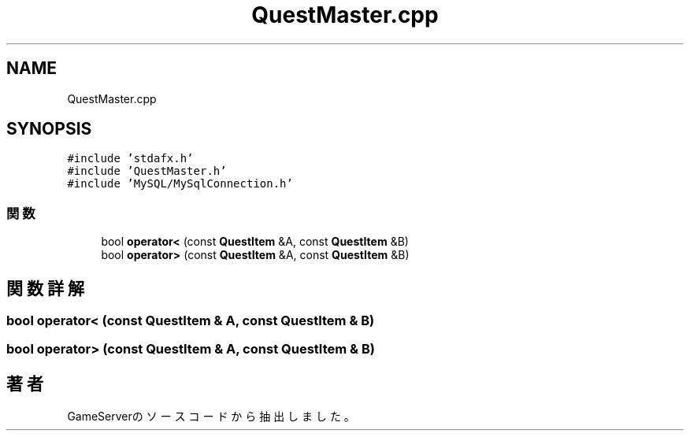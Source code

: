 .TH "QuestMaster.cpp" 3 "2018年12月21日(金)" "GameServer" \" -*- nroff -*-
.ad l
.nh
.SH NAME
QuestMaster.cpp
.SH SYNOPSIS
.br
.PP
\fC#include 'stdafx\&.h'\fP
.br
\fC#include 'QuestMaster\&.h'\fP
.br
\fC#include 'MySQL/MySqlConnection\&.h'\fP
.br

.SS "関数"

.in +1c
.ti -1c
.RI "bool \fBoperator<\fP (const \fBQuestItem\fP &A, const \fBQuestItem\fP &B)"
.br
.ti -1c
.RI "bool \fBoperator>\fP (const \fBQuestItem\fP &A, const \fBQuestItem\fP &B)"
.br
.in -1c
.SH "関数詳解"
.PP 
.SS "bool operator< (const \fBQuestItem\fP & A, const \fBQuestItem\fP & B)"

.SS "bool operator> (const \fBQuestItem\fP & A, const \fBQuestItem\fP & B)"

.SH "著者"
.PP 
 GameServerのソースコードから抽出しました。
